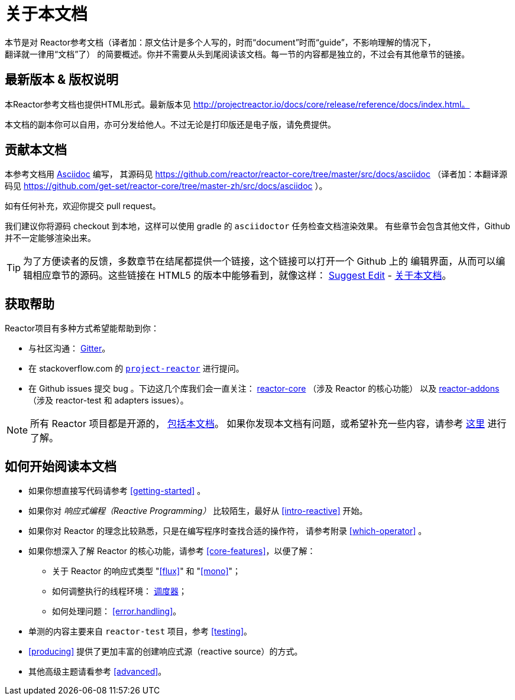 [[about-doc]]
= 关于本文档
:linkattrs:
本节是对 Reactor参考文档（译者加：原文估计是多个人写的，时而“document”时而“guide”，不影响理解的情况下，
翻译就一律用“文档”了） 的简要概述。你并不需要从头到尾阅读该文档。每一节的内容都是独立的，不过会有其他章节的链接。

== 最新版本 & 版权说明
本Reactor参考文档也提供HTML形式。最新版本见 http://projectreactor.io/docs/core/release/reference/docs/index.html。

本文档的副本你可以自用，亦可分发给他人。不过无论是打印版还是电子版，请免费提供。

== 贡献本文档
本参考文档用 http://asciidoctor.org/docs/asciidoc-writers-guide/[Asciidoc] 编写，
其源码见 https://github.com/reactor/reactor-core/tree/master/src/docs/asciidoc
（译者加：本翻译源码见 https://github.com/get-set/reactor-core/tree/master-zh/src/docs/asciidoc ）。

如有任何补充，欢迎你提交 pull request。

我们建议你将源码 checkout 到本地，这样可以使用 gradle 的 `asciidoctor` 任务检查文档渲染效果。
有些章节会包含其他文件，Github 并不一定能够渲染出来。

ifeval::["{backend}" == "html5"]
TIP: 为了方便读者的反馈，多数章节在结尾都提供一个链接，这个链接可以打开一个 Github 上的
编辑界面，从而可以编辑相应章节的源码。这些链接在 HTML5 的版本中能够看到，就像这样：
link:https://github.com/get-set/reactor-core/edit/master-zh/src/docs/asciidoc/aboutDoc.adoc[Suggest Edit^, role="fa fa-edit"] - <<about-doc>>。
endif::[]

== 获取帮助
Reactor项目有多种方式希望能帮助到你：

* 与社区沟通： https://gitter.im/reactor/reactor[Gitter]。
* 在 stackoverflow.com 的 http://stackoverflow.com/tags/project-reactor[`project-reactor`]
进行提问。
* 在 Github issues 提交 bug 。下边这几个库我们会一直关注：
http://github.com/reactor/reactor-core/issues[reactor-core] （涉及 Reactor 的核心功能）
以及 http://github.com/reactor/reactor-addons/issues[reactor-addons]
（涉及 reactor-test 和 adapters issues）。

NOTE: 所有 Reactor 项目都是开源的，
https://github.com/reactor/reactor-core/tree/master/src/docs/asciidoc[包括本文档]。
如果你发现本文档有问题，或希望补充一些内容，请参考
https://github.com/reactor/reactor-core/blob/master/CONTRIBUTING.md[这里] 进行了解。

== 如何开始阅读本文档
* 如果你想直接写代码请参考 <<getting-started>> 。
* 如果你对 _响应式编程（Reactive Programming）_ 比较陌生，最好从 <<intro-reactive>> 开始。
* 如果你对 Reactor 的理念比较熟悉，只是在编写程序时查找合适的操作符， 请参考附录
 <<which-operator>> 。
* 如果你想深入了解 Reactor 的核心功能，请参考 <<core-features>>，以便了解：
** 关于 Reactor 的响应式类型 "<<flux>>" 和 "<<mono>>"；
** 如何调整执行的线程环境： <<schedulers,调度器>>；
** 如何处理问题： <<error.handling>>。
* 单测的内容主要来自 `reactor-test` 项目，参考 <<testing>>。
* <<producing>> 提供了更加丰富的创建响应式源（reactive source）的方式。
* 其他高级主题请看参考 <<advanced>>。
